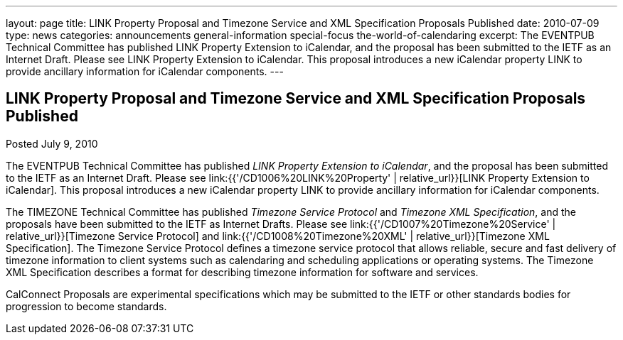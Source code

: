 ---
layout: page
title: LINK Property Proposal and Timezone Service and XML Specification Proposals Published
date: 2010-07-09
type: news
categories: announcements general-information special-focus the-world-of-calendaring
excerpt: The EVENTPUB Technical Committee has published LINK Property Extension to iCalendar, and the proposal has been submitted to the IETF as an Internet Draft. Please see LINK Property Extension to iCalendar. This proposal introduces a new iCalendar property LINK to provide ancillary information for iCalendar components.
---

== LINK Property Proposal and Timezone Service and XML Specification Proposals Published

Posted July 9, 2010

The EVENTPUB Technical Committee has published __LINK Property Extension to iCalendar__, and the proposal has been submitted to the IETF as an Internet Draft. Please see link:{{'/CD1006%20LINK%20Property' | relative_url}}[LINK Property Extension to iCalendar]. This proposal introduces a new iCalendar property LINK to provide ancillary information for iCalendar components.

The TIMEZONE Technical Committee has published _Timezone Service Protocol_ and __Timezone XML Specification__, and the proposals have been submitted to the IETF as Internet Drafts. Please see link:{{'/CD1007%20Timezone%20Service' | relative_url}}[Timezone Service Protocol] and link:{{'/CD1008%20Timezone%20XML' | relative_url}}[Timezone XML Specification]. The Timezone Service Protocol defines a timezone service protocol that allows reliable, secure and fast delivery of timezone information to client systems such as calendaring and scheduling applications or operating systems. The Timezone XML Specification describes a format for describing timezone information for software and services.

CalConnect Proposals are experimental specifications which may be submitted to the IETF or other standards bodies for progression to become standards.&nbsp;



